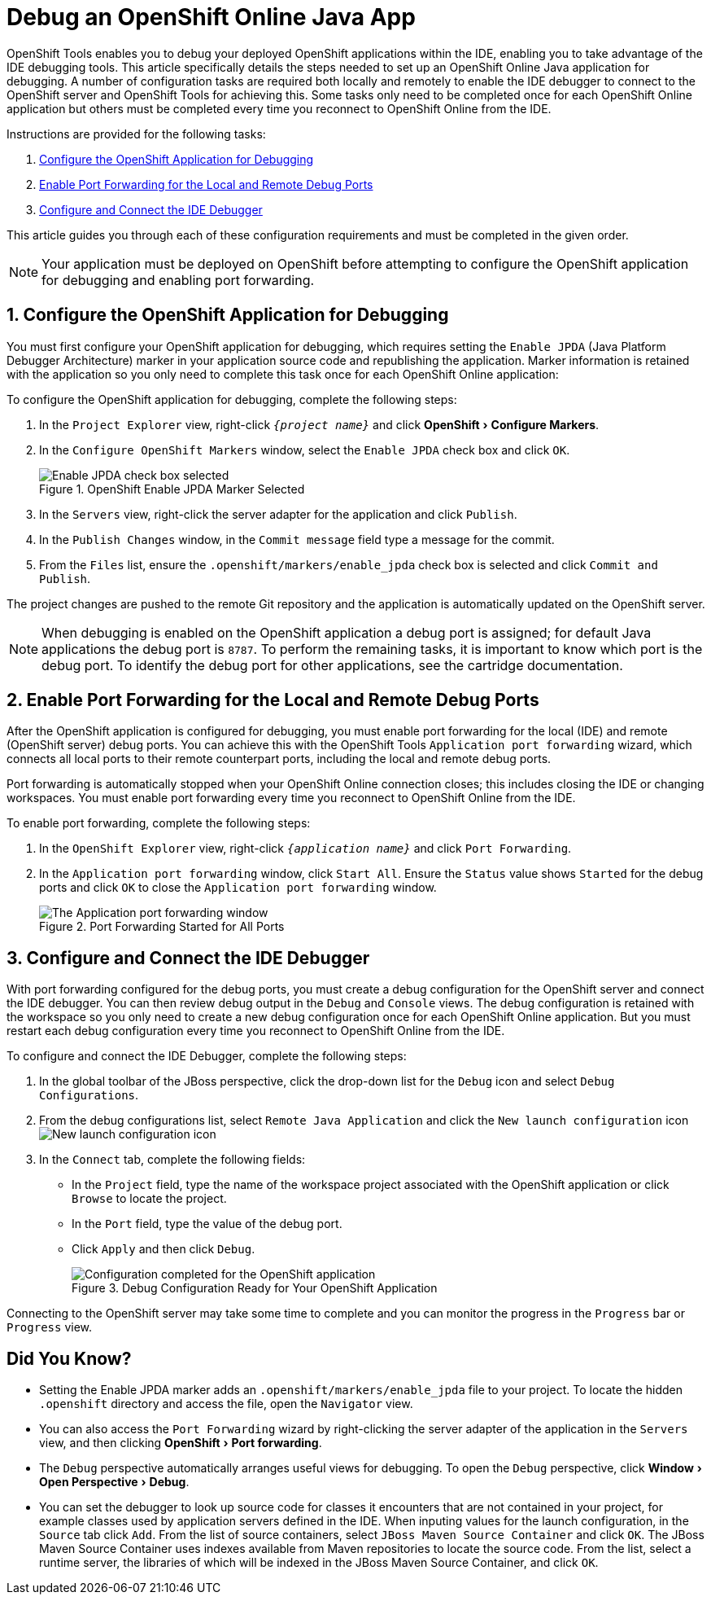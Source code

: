= Debug an OpenShift Online Java App
:page-layout: howto
:page-tab: docs
:page-status: green
:experimental:
:imagesdir: ./images
 
OpenShift Tools enables you to debug your deployed OpenShift applications within the IDE, enabling you to take advantage of the IDE debugging tools. This article specifically details the steps needed to set up an OpenShift Online Java application for debugging. A number of configuration tasks are required both locally and remotely  to enable the IDE debugger to connect to the OpenShift server and OpenShift Tools for achieving this. Some tasks only need to be completed once for each OpenShift Online application but others must be completed every time you reconnect to OpenShift Online from the IDE. 

Instructions are provided for the following tasks:

. <<configurefordebugging,Configure the OpenShift Application for Debugging>>
. <<enableportforwarding,Enable Port Forwarding for the Local and Remote Debug Ports>>
. <<idedebugger,Configure and Connect the IDE Debugger>>

This article guides you through each of these configuration requirements and must be completed in the given order.

[NOTE] 
Your application must be deployed on OpenShift before attempting to configure the OpenShift application for debugging and enabling port forwarding.

[[configurefordebugging]]
== 1. Configure the OpenShift Application for Debugging             
You must first configure your OpenShift application for debugging, which requires setting the `Enable JPDA` (Java Platform Debugger Architecture) marker in your application source code and republishing the application. Marker information is retained with the application so you only need to complete this task once for each OpenShift Online application:

To configure the OpenShift application for debugging, complete the following steps:

. In the `Project Explorer` view, right-click `_{project name}_` and click menu:OpenShift[Configure Markers]. 
. In the `Configure OpenShift Markers` window, select the `Enable JPDA` check box and click `OK`.
+
.OpenShift Enable JPDA Marker Selected
image::openshift_jpda-marker.png[Enable JPDA check box selected] 
+               
. In the `Servers` view, right-click the server adapter for the application and click `Publish`. 
. In the `Publish Changes` window, in the `Commit message` field type a message for the commit.
. From the `Files` list, ensure the `.openshift/markers/enable_jpda` check box is selected and click `Commit and Publish`.

The project changes are pushed to the remote Git repository and the application is automatically updated on the OpenShift server. 

[NOTE]
When debugging is enabled on the OpenShift application a debug port is assigned; for default Java applications the debug port is `8787`. To perform the remaining tasks, it is important to know which port is the debug port. To identify the debug port for other applications, see the cartridge documentation.

[[enableportforwarding]]
== 2. Enable Port Forwarding for the Local and Remote Debug Ports
After the OpenShift application is configured for debugging, you must enable port forwarding for the local (IDE) and remote (OpenShift server) debug ports. You can achieve this with the OpenShift Tools `Application port forwarding` wizard, which connects all local ports to their remote counterpart ports, including the local and remote debug ports.

Port forwarding is automatically stopped when your OpenShift Online connection closes; this includes closing the IDE or changing workspaces. You must enable port forwarding every time you reconnect to OpenShift Online from the IDE.

To enable port forwarding, complete the following steps:

. In the `OpenShift Explorer` view, right-click `_{application name}_` and click `Port Forwarding`. 
. In the `Application port forwarding` window, click `Start All`. Ensure the `Status` value shows `Started` for the debug ports and click `OK` to close the `Application port forwarding` window. 
+
.Port Forwarding Started for All Ports
image::openshift_portforward-start.png[The Application port forwarding window]    

[[idedebugger]]
== 3. Configure and Connect the IDE Debugger
With port forwarding configured for the debug ports, you must create a debug configuration for the OpenShift server and connect the IDE debugger. You can then review debug output in the `Debug` and `Console` views. The debug configuration is retained with the workspace so you only need to create a new debug configuration once for each OpenShift Online application. But you must restart each debug configuration every time you reconnect to OpenShift Online from the IDE.

To configure and connect the IDE Debugger, complete the following steps:

. In the global toolbar of the JBoss perspective, click the drop-down list for the `Debug` icon and select `Debug Configurations`.                     
. From the debug configurations list, select `Remote Java Application` and click the `New launch configuration` icon image:openshift_icon-newlaunchconfig.png[New launch configuration icon]
. In the `Connect` tab, complete the following fields:
** In the `Project` field, type the name of the workspace project associated with the OpenShift application or click `Browse` to locate the project.
** In the `Port` field, type the value of the debug port.     
** Click `Apply` and then click `Debug`. 
+
.Debug Configuration Ready for Your OpenShift Application 
image::openshift_debug-config.png[Configuration completed for the OpenShift application]

Connecting to the OpenShift server may take some time to complete and you can monitor the progress in the `Progress` bar or `Progress` view. 

== Did You Know?
* Setting the Enable JPDA marker adds an `.openshift/markers/enable_jpda` file to your project. To locate the hidden `.openshift` directory and access the file, open the `Navigator` view.
* You can also access the `Port Forwarding` wizard by right-clicking the server adapter of the application in the `Servers` view, and then clicking menu:OpenShift[Port forwarding].
* The `Debug` perspective automatically arranges useful views for debugging. To open the `Debug` perspective, click menu:Window[Open Perspective>Debug].
* You can set the debugger to look up source code for classes it encounters that are not contained in your project, for example classes used by application servers defined in the IDE. When inputing values for the launch configuration, in the `Source` tab click `Add`. From the list of source containers, select `JBoss Maven Source Container` and click `OK`. The JBoss Maven Source Container uses indexes available from Maven repositories to locate the source code. From the list, select a runtime server, the libraries of which will be indexed in the JBoss Maven Source Container, and click `OK`.

